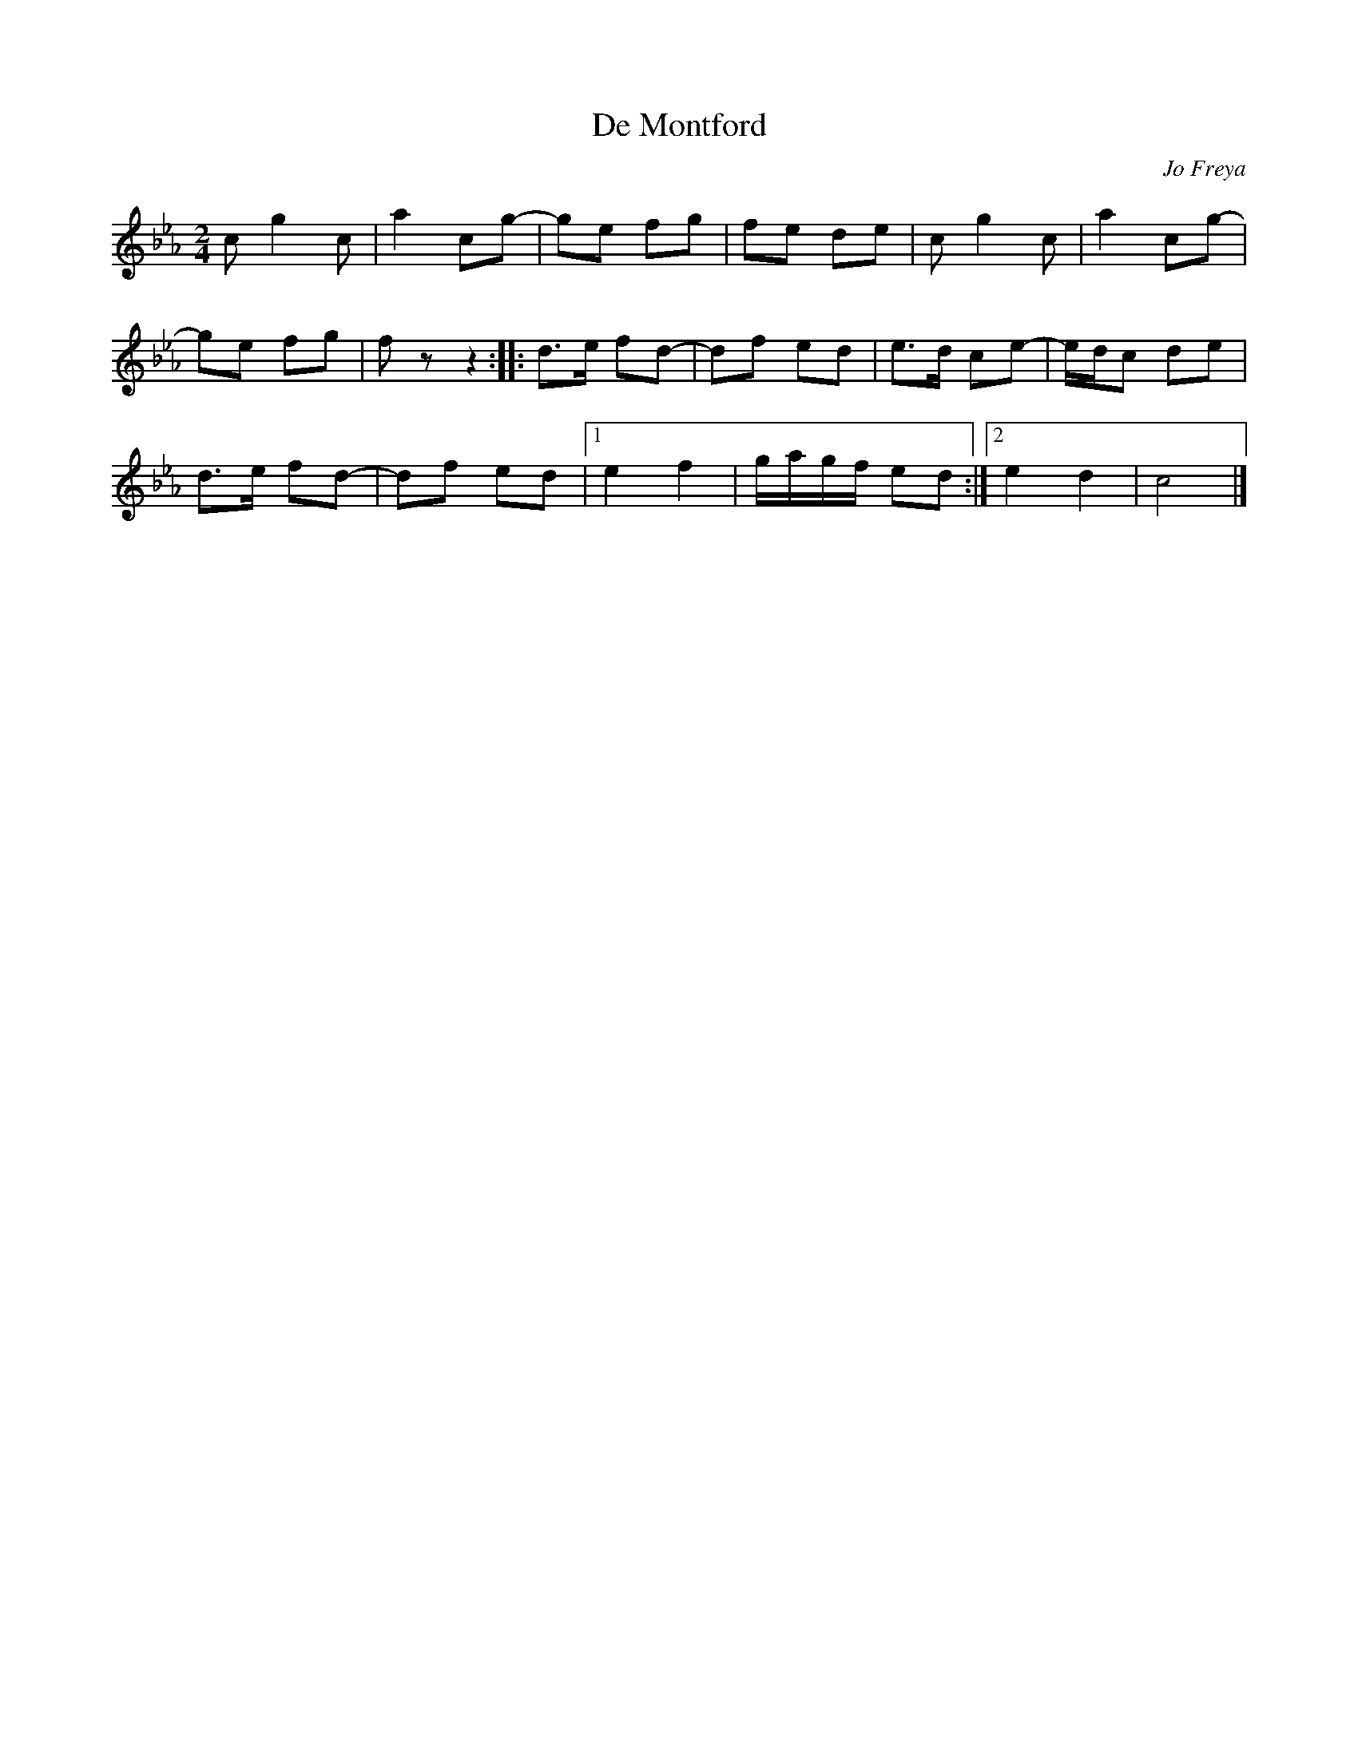 X:1
T:De Montford
C:Jo Freya
K:Cm
M:2/4
L:1/8
cg2 c|a2 cg-|ge fg |fe de |cg2 c|a2 cg-|
ge fg |fz z2 :: d>e fd-|df ed |e>d ce-|e/d/c de |
d>e fd-|df ed |1 e2 f2 |g/a/g/f/ ed :|2 e2 d2 |c4 |]
